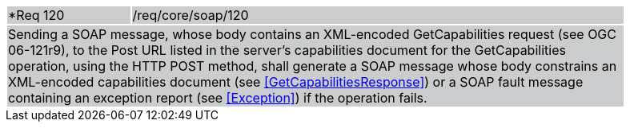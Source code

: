 [width="90%",cols="20%,80%"]
|===
|*Req 120 {set:cellbgcolor:#CACCCE}|/req/core/soap/120
2+|Sending a SOAP message, whose body contains an XML-encoded GetCapabilities request (see OGC 06-121r9), to the Post URL listed in the server's capabilities document for the GetCapabilities operation, using the HTTP POST method, shall generate a SOAP message whose body constrains an XML-encoded capabilities document (see <<GetCapabilitiesResponse>>) or a SOAP fault message containing an exception report (see <<Exception>>) if the operation fails.
|===
